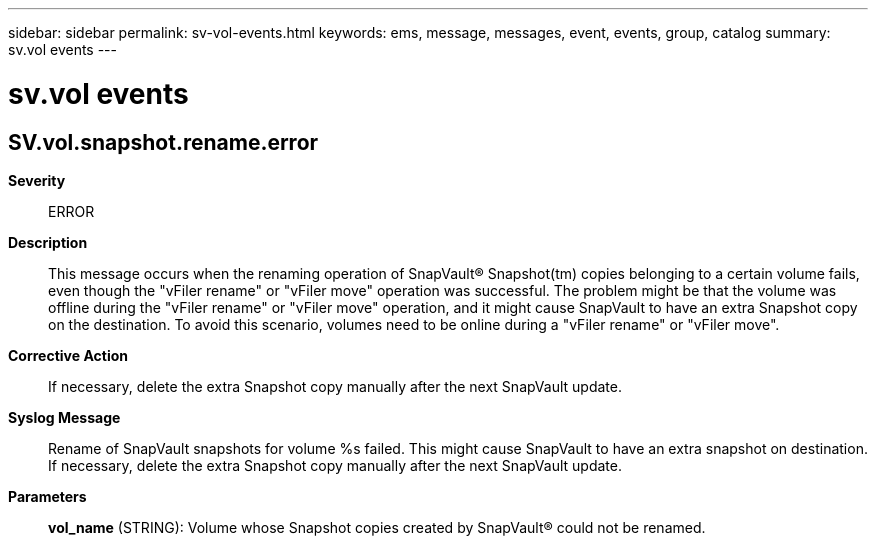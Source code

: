 ---
sidebar: sidebar
permalink: sv-vol-events.html
keywords: ems, message, messages, event, events, group, catalog
summary: sv.vol events
---

= sv.vol events
:toclevels: 1
:hardbreaks:
:nofooter:
:icons: font
:linkattrs:
:imagesdir: ./media/

== SV.vol.snapshot.rename.error
*Severity*::
ERROR
*Description*::
This message occurs when the renaming operation of SnapVault(R) Snapshot(tm) copies belonging to a certain volume fails, even though the "vFiler rename" or "vFiler move" operation was successful. The problem might be that the volume was offline during the "vFiler rename" or "vFiler move" operation, and it might cause SnapVault to have an extra Snapshot copy on the destination. To avoid this scenario, volumes need to be online during a "vFiler rename" or "vFiler move".
*Corrective Action*::
If necessary, delete the extra Snapshot copy manually after the next SnapVault update.
*Syslog Message*::
Rename of SnapVault snapshots for volume %s failed. This might cause SnapVault to have an extra snapshot on destination. If necessary, delete the extra Snapshot copy manually after the next SnapVault update.
*Parameters*::
*vol_name* (STRING): Volume whose Snapshot copies created by SnapVault(R) could not be renamed.
